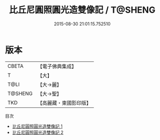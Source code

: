 #+TITLE: 比丘尼圓照圓光造雙像記 / T@SHENG

#+DATE: 2015-08-30 21:01:15.752510
* 版本
 |     CBETA|【電子佛典集成】|
 |         T|【大】     |
 |      T@LI|【大→麗】   |
 |   T@SHENG|【大→聖】   |
 |       TKD|【高麗藏・東國影印版】|
目次
 - [[file:KR6o0124_001.txt][比丘尼圓照圓光造雙像記 1]]
 - [[file:KR6o0124_002.txt][比丘尼圓照圓光造雙像記 2]]
